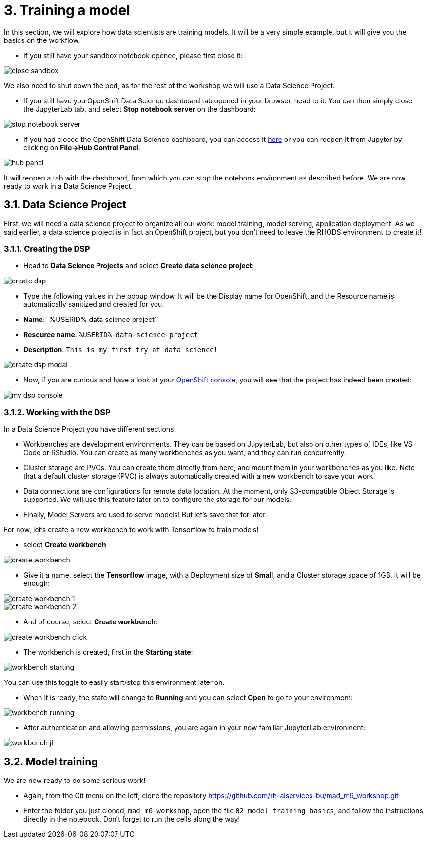= 3. Training a model
:imagesdir: ../assets/images

In this section, we will explore how data scientists are training models. It will be a very simple example, but it will give you the basics on the workflow.

* If you still have your sandbox notebook opened, please first close it:

image::close_sandbox.png[]

We also need to shut down the pod, as for the rest of the workshop we will use a Data Science Project.

* If you still have you OpenShift Data Science dashboard tab opened in your browser, head to it. You can then simply close the JupyterLab tab, and select **Stop notebook server** on the dashboard:

image::stop_notebook_server.png[]

* If you had closed the OpenShift Data Science dashboard, you can access it https://rhods-dashboard-redhat-ods-applications.%SUBDOMAIN%[here^] or you can reopen it from Jupyter by clicking on **File->Hub Control Panel**:

image::hub_panel.png[]

It will reopen a tab with the dashboard, from which you can stop the notebook environment as described before. We are now ready to work in a Data Science Project.

== 3.1. Data Science Project

First, we will need a data science project to organize all our work: model training, model serving, application deployment. As we said earlier, a data science project is in fact an OpenShift project, but you don't need to leave the RHODS environment to create it!

=== 3.1.1. Creating the DSP

* Head to **Data Science Projects** and select **Create data science project**:

image::create_dsp.png[]

* Type the following values in the popup window. It will be the Display name for OpenShift, and the Resource name is automatically sanitized and created for you.

* *Name*:` %USERID% data science project`
* *Resource name*: `%USERID%-data-science-project`
* *Description*: `This is my first try at data science!`

image::create_dsp_modal.png[]

* Now, if you are curious and have a look at your https://console-openshift-console.%SUBDOMAIN%/k8s/cluster/projects/%USERID%-data-science-project[OpenShift console^], you will see that the project has indeed been created:

image::my_dsp_console.png[]

=== 3.1.2. Working with the DSP

In a Data Science Project you have different sections:

* Workbenches are development environments. They can be based on JupyterLab, but also on other types of IDEs, like VS Code or RStudio. You can create as many workbenches as you want, and they can run concurrently.
* Cluster storage are PVCs. You can create them directly from here, and mount them in your workbenches as you like. Note that a default cluster storage (PVC) is always automatically created with a new workbench to save your work.
* Data connections are configurations for remote data location. At the moment, only S3-compatible Object Storage is supported. We will use this feature later on to configure the storage for our models.
* Finally, Model Servers are used to serve models! But let's save that for later.

For now, let's create a new workbench to work with Tensorflow to train models!

* select **Create workbench**

image::create_workbench.png[]

* Give it a name, select the **Tensorflow** image, with a Deployment size of **Small**, and a Cluster storage space of 1GB, it will be enough:

image::create_workbench_1.png[]
image::create_workbench_2.png[]

* And of course, select **Create workbench**:

image::create_workbench_click.png[]

* The workbench is created, first in the **Starting state**:

image::workbench_starting.png[]

You can use this toggle to easily start/stop this environment later on.

* When it is ready, the state will change to **Running** and you can select **Open** to go to your environment:

image::workbench_running.png[]

* After authentication and allowing permissions, you are again in your now familiar JupyterLab environment:

image::workbench_jl.png[]

== 3.2. Model training

We are now ready to do some serious work!

* Again, from the Git menu on the left, clone the repository https://github.com/rh-aiservices-bu/mad_m6_workshop.git

* Enter the folder you just cloned, `mad_m6_workshop`, open the file `02_model_training_basics`, and follow the instructions directly in the notebook. Don't forget to run the cells along the way!